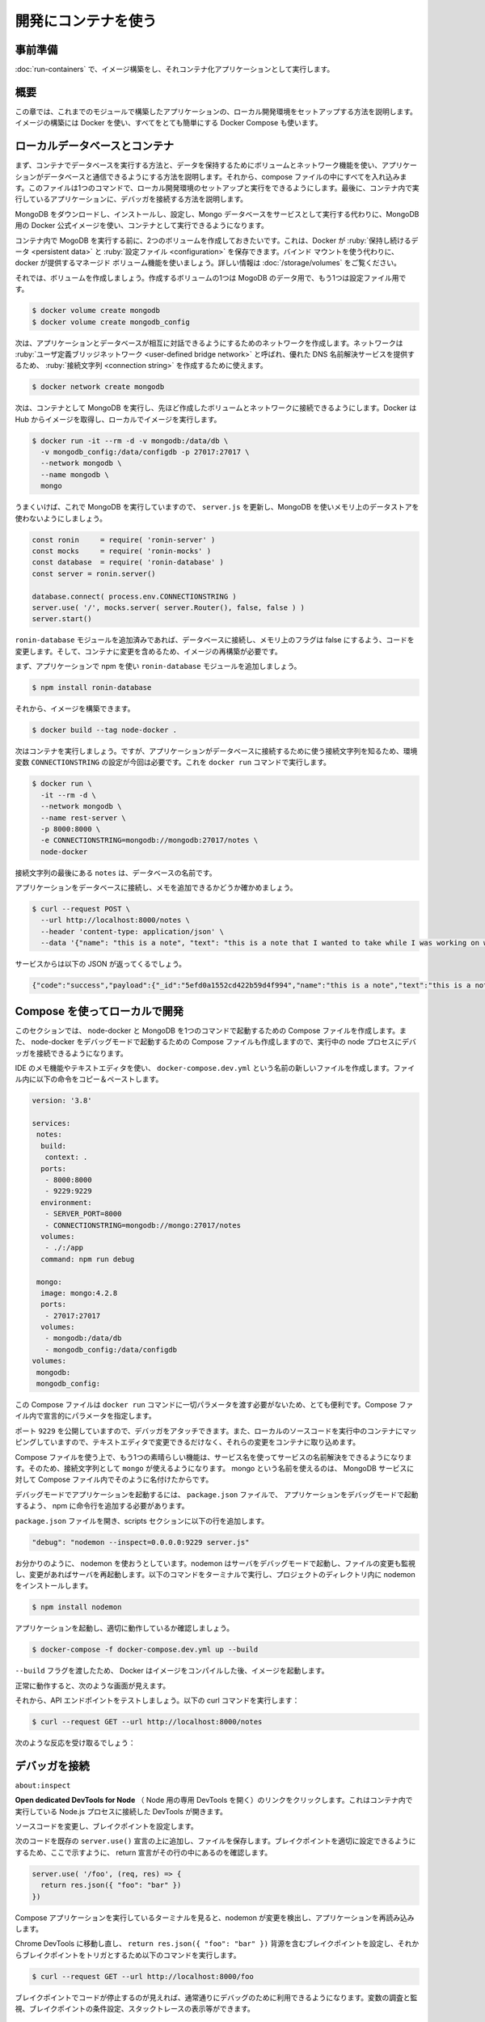 ﻿.. -*- coding: utf-8 -*-
.. URL: https://docs.docker.com/language/nodejs/develop/
   doc version: 20.10
      https://github.com/docker/docker.github.io/blob/master/language/nodejs/develop.md
.. check date: 2022/09/26
.. Commits on Jul 15, 2022 2482f8ce04317b2c56301ea9885bb9a947b232d3
.. -----------------------------------------------------------------------------

.. Use containers for development
.. _nodejs-use-containers-for-development:

========================================
開発にコンテナを使う
========================================

.. Prerequisites
.. _nodejs-develop-prerequisites:

事前準備
==========

.. Work through the steps to build an image and run it as a containerized application in Run your image as a container.

:doc:`run-containers` で、イメージ構築をし、それコンテナ化アプリケーションとして実行します。

.. Introduction
.. _nodejs-develop-introduction:

概要
==========

.. In this module, we’ll walk through setting up a local development environment for the application we built in the previous modules. We’ll use Docker to build our images and Docker Compose to make everything a whole lot easier.

この章では、これまでのモジュールで構築したアプリケーションの、ローカル開発環境をセットアップする方法を説明します。イメージの構築には Docker を使い、すべてをとても簡単にする Docker Compose も使います。

.. Local database and containers
.. _nodejs-local-database-and-containers:

ローカルデータベースとコンテナ
==============================

.. First, we’ll take a look at running a database in a container and how we use volumes and networking to persist our data and allow our application to talk with the database. Then we’ll pull everything together into a compose file which will allow us to setup and run a local development environment with one command. Finally, we’ll take a look at connecting a debugger to our application running inside a container.

まず、コンテナでデータベースを実行する方法と、データを保持するためにボリュームとネットワーク機能を使い、アプリケーションがデータベースと通信できるようにする方法を説明します。それから、compose ファイルの中にすべてを入れ込みます。このファイルは1つのコマンドで、ローカル開発環境のセットアップと実行をできるようにします。最後に、コンテナ内で実行しているアプリケーションに、デバッガを接続する方法を説明します。

.. Instead of downloading MongoDB, installing, configuring and then running the Mongo database as a service, we can use the Docker Official Image for MongoDB and run it in a container.

MongoDB をダウンロードし、インストールし、設定し、Mongo データベースをサービスとして実行する代わりに、MongoDB 用の Docker 公式イメージを使い、コンテナとして実行できるようになります。

.. Before we run MongoDB in a container, we want to create a couple of volumes that Docker can manage to store our persistent data and configuration. Let’s use the managed volumes feature that docker provides instead of using bind mounts. For more information, see Use volumes.

コンテナ内で MogoDB を実行する前に、2つのボリュームを作成しておきたいです。これは、Docker が :ruby:`保持し続けるデータ <persistent data>` と :ruby:`設定ファイル <configuration>` を保存できます。バインド マウントを使う代わりに、 docker が提供するマネージド ボリューム機能を使いましょう。詳しい情報は :doc:`/storage/volumes` をご覧ください。

.. Let’s create our volumes now. We’ll create one for the data and one for configuration of MongoDB.

それでは、ボリュームを作成しましょう。作成するボリュームの1つは MogoDB のデータ用で、もう1つは設定ファイル用です。

.. code-block:: bash

   $ docker volume create mongodb
   $ docker volume create mongodb_config

.. Now we’ll create a network that our application and database will use to talk with each other. The network is called a user-defined bridge network and gives us a nice DNS lookup service which we can use when creating our connection string.

次は、アプリケーションとデータベースが相互に対話できるようにするためのネットワークを作成します。ネットワークは :ruby:`ユーザ定義ブリッジネットワーク <user-defined bridge network>` と呼ばれ、優れた DNS 名前解決サービスを提供するため、 :ruby:`接続文字列 <connection string>` を作成するために使えます。

.. code-block:: bash

   $ docker network create mongodb

.. Now we can run MongoDB in a container and attach to the volumes and network we created above. Docker will pull the image from Hub and run it for you locally.

次は、コンテナとして MongoDB を実行し、先ほど作成したボリュームとネットワークに接続できるようにします。Docker は Hub からイメージを取得し、ローカルでイメージを実行します。

.. code-block:: bash

   $ docker run -it --rm -d -v mongodb:/data/db \
     -v mongodb_config:/data/configdb -p 27017:27017 \
     --network mongodb \
     --name mongodb \
     mongo

.. Okay, now that we have a running MongoDB, let’s update server.js to use MongoDB and not an in-memory data store.

うまくいけば、これで MongoDB を実行していますので、 ``server.js`` を更新し、MongoDB を使いメモリ上のデータストアを使わないようにしましょう。

.. code-block:: bash

   const ronin     = require( 'ronin-server' )
   const mocks     = require( 'ronin-mocks' )
   const database  = require( 'ronin-database' )
   const server = ronin.server()
   
   database.connect( process.env.CONNECTIONSTRING )
   server.use( '/', mocks.server( server.Router(), false, false ) )
   server.start()

.. We’ve added the ronin-database module and we updated the code to connect to the database and set the in-memory flag to false. We now need to rebuild our image so it contains our changes.

``ronin-database`` モジュールを追加済みであれば、データベースに接続し、メモリ上のフラグは false にするよう、コードを変更します。そして、コンテナに変更を含めるため、イメージの再構築が必要です。

.. First let’s add the ronin-database module to our application using npm.

まず、アプリケーションで npm を使い ``ronin-database`` モジュールを追加しましょう。

.. code-block:: bash

   $ npm install ronin-database

.. Now we can build our image.

それから、イメージを構築できます。

.. code-block:: bash

   $ docker build --tag node-docker .

.. Now, let’s run our container. But this time we’ll need to set the CONNECTIONSTRING environment variable so our application knows what connection string to use to access the database. We’ll do this right in the docker run command.

次はコンテナを実行しましょう。ですが、アプリケーションがデータベースに接続するために使う接続文字列を知るため、環境変数 ``CONNECTIONSTRING`` の設定が今回は必要です。これを ``docker run`` コマンドで実行します。

.. code-block:: bash

   $ docker run \
     -it --rm -d \
     --network mongodb \
     --name rest-server \
     -p 8000:8000 \
     -e CONNECTIONSTRING=mongodb://mongodb:27017/notes \
     node-docker

.. The notes at the end of the connection string is the desired name for our database.

接続文字列の最後にある ``notes`` は、データベースの名前です。

.. Let’s test that our application is connected to the database and is able to add a note.

アプリケーションをデータベースに接続し、メモを追加できるかどうか確かめましょう。

.. code-block:: bash

   $ curl --request POST \
     --url http://localhost:8000/notes \
     --header 'content-type: application/json' \
     --data '{"name": "this is a note", "text": "this is a note that I wanted to take while I was working on writing a blog post.", "owner": "peter"}'

.. You should receive the following json back from our service.

サービスからは以下の JSON が返ってくるでしょう。

.. code-block:: json

   {"code":"success","payload":{"_id":"5efd0a1552cd422b59d4f994","name":"this is a note","text":"this is a note that I wanted to take while I was working on writing a blog post.","owner":"peter","createDate":"2020-07-01T22:11:33.256Z"}}

.. Use Compose to develop locally
.. _nodejs-develop-use-compose-to-develop-locally:

Compose を使ってローカルで開発
==============================

.. In this section, we’ll create a Compose file to start our node-docker and the MongoDB with one command. We’ll also set up the Compose file to start the node-docker in debug mode so that we can connect a debugger to the running node process.

このセクションでは、 node-docker と MongoDB を1つのコマンドで起動するための Compose ファイルを作成します。また、 node-docker をデバッグモードで起動するための Compose ファイルも作成しますので、実行中の node プロセスにデバッガを接続できるようになります。

.. Open the notes-service in your IDE or text editor and create a new file named docker-compose.dev.yml. Copy and paste the below commands into the file.

IDE のメモ機能やテキストエディタを使い、 ``docker-compose.dev.yml`` という名前の新しいファイルを作成します。ファイル内に以下の命令をコピー＆ペーストします。

.. code-block:: yaml

   version: '3.8'
   
   services:
    notes:
     build:
      context: .
     ports:
      - 8000:8000
      - 9229:9229
     environment:
      - SERVER_PORT=8000
      - CONNECTIONSTRING=mongodb://mongo:27017/notes
     volumes:
      - ./:/app
     command: npm run debug
   
    mongo:
     image: mongo:4.2.8
     ports:
      - 27017:27017
     volumes:
      - mongodb:/data/db
      - mongodb_config:/data/configdb
   volumes:
    mongodb:
    mongodb_config:

.. This Compose file is super convenient as we do not have to type all the parameters to pass to the docker run command. We can declaratively do that in the Compose file.

この Compose ファイルは ``docker run`` コマンドに一切パラメータを渡す必要がないため、とても便利です。Compose ファイル内で宣言的にパラメータを指定します。

.. We are exposing port 9229 so that we can attach a debugger. We are also mapping our local source code into the running container so that we can make changes in our text editor and have those changes picked up in the container.

ポート ``9229`` を公開していますので、デバッガをアタッチできます。また、ローカルのソースコードを実行中のコンテナにマッピングしていますので、テキストエディタで変更できるだけなく、それらの変更をコンテナに取り込めます。

.. One other really cool feature of using a Compose file is that we have service resolution set up to use the service names. So we are now able to use “mongo” in our connection string. The reason we use mongo is because that is what we have named our MongoDB service in the Compose file as.

Compose ファイルを使う上で、もう1つの素晴らしい機能は、サービス名を使ってサービスの名前解決をできるようになります。そのため、接続文字列として ``mongo`` が使えるようになります。 mongo という名前を使えるのは、 MongoDB サービスに対して Compose ファイル内でそのように名付けたからです。

.. To start our application in debug mode, we need to add a line to our package.json file to tell npm how to start our application in debug mode.

デバッグモードでアプリケーションを起動するには、 ``package.json`` ファイルで、 アプリケーションをデバッグモードで起動するよう、 npm に命令行を追加する必要があります。

.. Open the package.json file and add the following line to the scripts section:

``package.json`` ファイルを開き、scripts セクションに以下の行を追加します。

.. code-block:: json

     "debug": "nodemon --inspect=0.0.0.0:9229 server.js"

.. As you can see, we are going to use nodemon. Nodemon starts our server in debug mode and also watches for files that have changed, and restarts our server. Let’s run the following command in a terminal to install nodemon into our project directory.

お分かりのように、 nodemon を使おうとしています。nodemon はサーバをデバッグモードで起動し、ファイルの変更も監視し、変更があればサーバを再起動します。以下のコマンドをターミナルで実行し、プロジェクトのディレクトリ内に nodemon をインストールします。

.. code-block:: bash

   $ npm install nodemon

.. Let’s start our application and confirm that it is running properly.

アプリケーションを起動し、適切に動作しているか確認しましょう。

.. code-block:: bash

   $ docker-compose -f docker-compose.dev.yml up --build

.. We pass the --build flag so Docker compiles our image and then starts it.

``--build`` フラグを渡したため、 Docker はイメージをコンパイルした後、イメージを起動します。

.. If all goes well, you should see something similar:

正常に動作すると、次のような画面が見えます。

.. image:: ./images/node-compile.png
   :scale: 60%
   :alt: node-compile

.. Now let’s test our API endpoint. Run the following curl command:

それから、API エンドポイントをテストしましょう。以下の curl コマンドを実行します：

.. code-block:: bash

   $ curl --request GET --url http://localhost:8000/notes

.. You should receive the following response:

次のような反応を受け取るでしょう：

.. code-block:: json

.. {"code":"success","meta":{"total":0,"count":0},"payload":[]}

.. Connect a debugger
.. _nodejs-develop-connect-a-debugger:

デバッガを接続
====================

.. We’ll use the debugger that comes with the Chrome browser. Open Chrome on your machine and then type the following into the address bar.

``about:inspect``

.. It opens the following screen.

.. image:: ./images/chrome-inspect.png
   :scale: 60%
   :alt: Chrome-inspect

.. Click the Open dedicated DevTools for Node link. This opens the DevTools that are connected to the running Node.js process inside our container.

**Open dedicated DevTools for Node** （ Node 用の専用 DevTools を開く）のリンクをクリックします。これはコンテナ内で実行している Node.js プロセスに接続した DevTools が開きます。

.. Let’s change the source code and then set a breakpoint.

ソースコードを変更し、ブレイクポイントを設定します。

.. Add the following code above the existing server.use() statement, and save the file. Make sure that the return statement is on a line of its own, as shown here, so you can set the breakpoint appropriately.

次のコードを既存の ``server.use()`` 宣言の上に追加し、ファイルを保存します。ブレイクポイントを適切に設定できるようにするため、ここで示すように、 return 宣言がその行の中にあるのを確認します。

.. code-block:: js

    server.use( '/foo', (req, res) => {
      return res.json({ "foo": "bar" })
    })

.. If you take a look at the terminal where our Compose application is running, you’ll see that nodemon noticed the changes and reloaded our application.

Compose アプリケーションを実行しているターミナルを見ると、nodemon が変更を検出し、アプリケーションを再読み込みします。

.. image:: ./images/nodemon.png
   :scale: 60%
   :alt: nodemon

.. Navigate back to the Chrome DevTools and set a breakpoint on the line containing the return res.json({ "foo": "bar" }) statement, and then run the following curl command to trigger the breakpoint.

Chrome DevTools に移動し直し、 ``return res.json({ "foo": "bar" })`` 背源を含むブレイクポイントを設定し、それからブレイクポイントをトリガとするため以下のコマンドを実行します。

.. code-block:: bash

   $ curl --request GET --url http://localhost:8000/foo

.. You should have seen the code stop at the breakpoint and now you are able to use the debugger just like you would normally. You can inspect and watch variables, set conditional breakpoints, view stack traces, etc.

ブレイクポイントでコードが停止するのが見えれば、通常通りにデバッグのために利用できるようになります。変数の調査と監視、ブレイクポイントの条件設定、スタックトレースの表示等ができます。

.. Next steps
.. _nodejs-develop-next-steps:

次のステップ
====================

.. In this module, we took a look at creating a general development image that we can use pretty much like our normal command line. We also set up our Compose file to map our source code into the running container and exposed the debugging port.

この章では、通常のコマンドラインとほとんど同じように使える、一般的な開発用イメージ作成方法を説明しました。また、 Compose ファイルもセットアップし、ソースコードを実行中のコンテナにマップし、デバッグポイントを公開しました。

.. In the next module, we’ll take a look at how to run unit tests in Docker. See:

次の章では、 Docker で単体テストを実行する方法を説明します。

.. Run your tests

:doc:`テストの実行 <run-tests>`

.. Feedback
.. _nodejs-develop-feedback:

フィードバック
====================

.. Help us improve this topic by providing your feedback. Let us know what you think by creating an issue in the Docker Docs GitHub repository. Alternatively, create a PR to suggest updates.

フィードバックを通し、このトピックの改善を支援ください。考えがあれば、 `Docker Docs <https://github.com/docker/docker.github.io/issues/new?title=[Node.js%20docs%20feedback]>`_ GitHub リポジトリに issue を作成して教えてください。あるいは、更新の提案のために `RP を作成 <https://github.com/docker/docker.github.io/pulls>`_ してください。

.. seealso::

   Use containers for development
      https://docs.docker.com/language/nodejs/develop/


